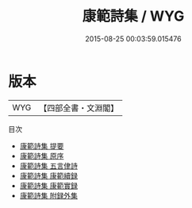 #+TITLE: 康範詩集 / WYG
#+DATE: 2015-08-25 00:03:59.015476
* 版本
 |       WYG|【四部全書・文淵閣】|
目次
 - [[file:KR4d0313_000.txt::000-1a][康範詩集 提要]]
 - [[file:KR4d0313_000.txt::000-3a][康範詩集 原序]]
 - [[file:KR4d0313_000.txt::000-5a][康範詩集 五言侓詩]]
 - [[file:KR4d0313_000.txt::000-22a][康範詩集 康範續録]]
 - [[file:KR4d0313_000.txt::000-26a][康範詩集 康範實録]]
 - [[file:KR4d0313_000.txt::000-48a][康範詩集 附録外集]]
